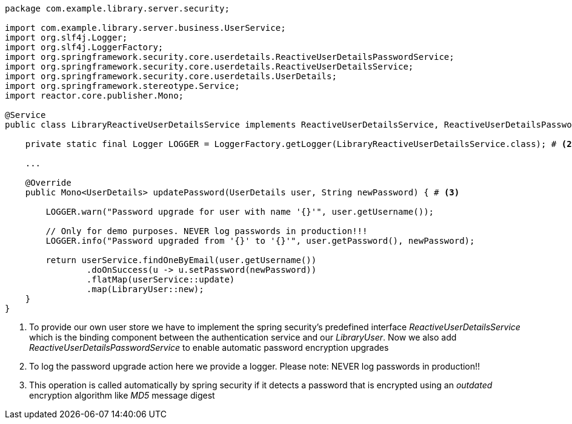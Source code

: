 [source,options="nowrap"]
----
package com.example.library.server.security;

import com.example.library.server.business.UserService;
import org.slf4j.Logger;
import org.slf4j.LoggerFactory;
import org.springframework.security.core.userdetails.ReactiveUserDetailsPasswordService;
import org.springframework.security.core.userdetails.ReactiveUserDetailsService;
import org.springframework.security.core.userdetails.UserDetails;
import org.springframework.stereotype.Service;
import reactor.core.publisher.Mono;

@Service
public class LibraryReactiveUserDetailsService implements ReactiveUserDetailsService, ReactiveUserDetailsPasswordService { # <1>

    private static final Logger LOGGER = LoggerFactory.getLogger(LibraryReactiveUserDetailsService.class); # <2>

    ...

    @Override
    public Mono<UserDetails> updatePassword(UserDetails user, String newPassword) { # <3>

        LOGGER.warn("Password upgrade for user with name '{}'", user.getUsername());

        // Only for demo purposes. NEVER log passwords in production!!!
        LOGGER.info("Password upgraded from '{}' to '{}'", user.getPassword(), newPassword);

        return userService.findOneByEmail(user.getUsername())
                .doOnSuccess(u -> u.setPassword(newPassword))
                .flatMap(userService::update)
                .map(LibraryUser::new);
    }
}
----
<1> To provide our own user store we have to implement the spring security's predefined interface _ReactiveUserDetailsService_
    which is the binding component between the authentication service and our _LibraryUser_. Now we also add _ReactiveUserDetailsPasswordService_
    to enable automatic password encryption upgrades

<2> To log the password upgrade action here we provide a logger. Please note: NEVER log passwords in production!!

<3> This operation is called automatically by spring security if it detects a password that is encrypted using an
    _outdated_ encryption algorithm like _MD5_ message digest